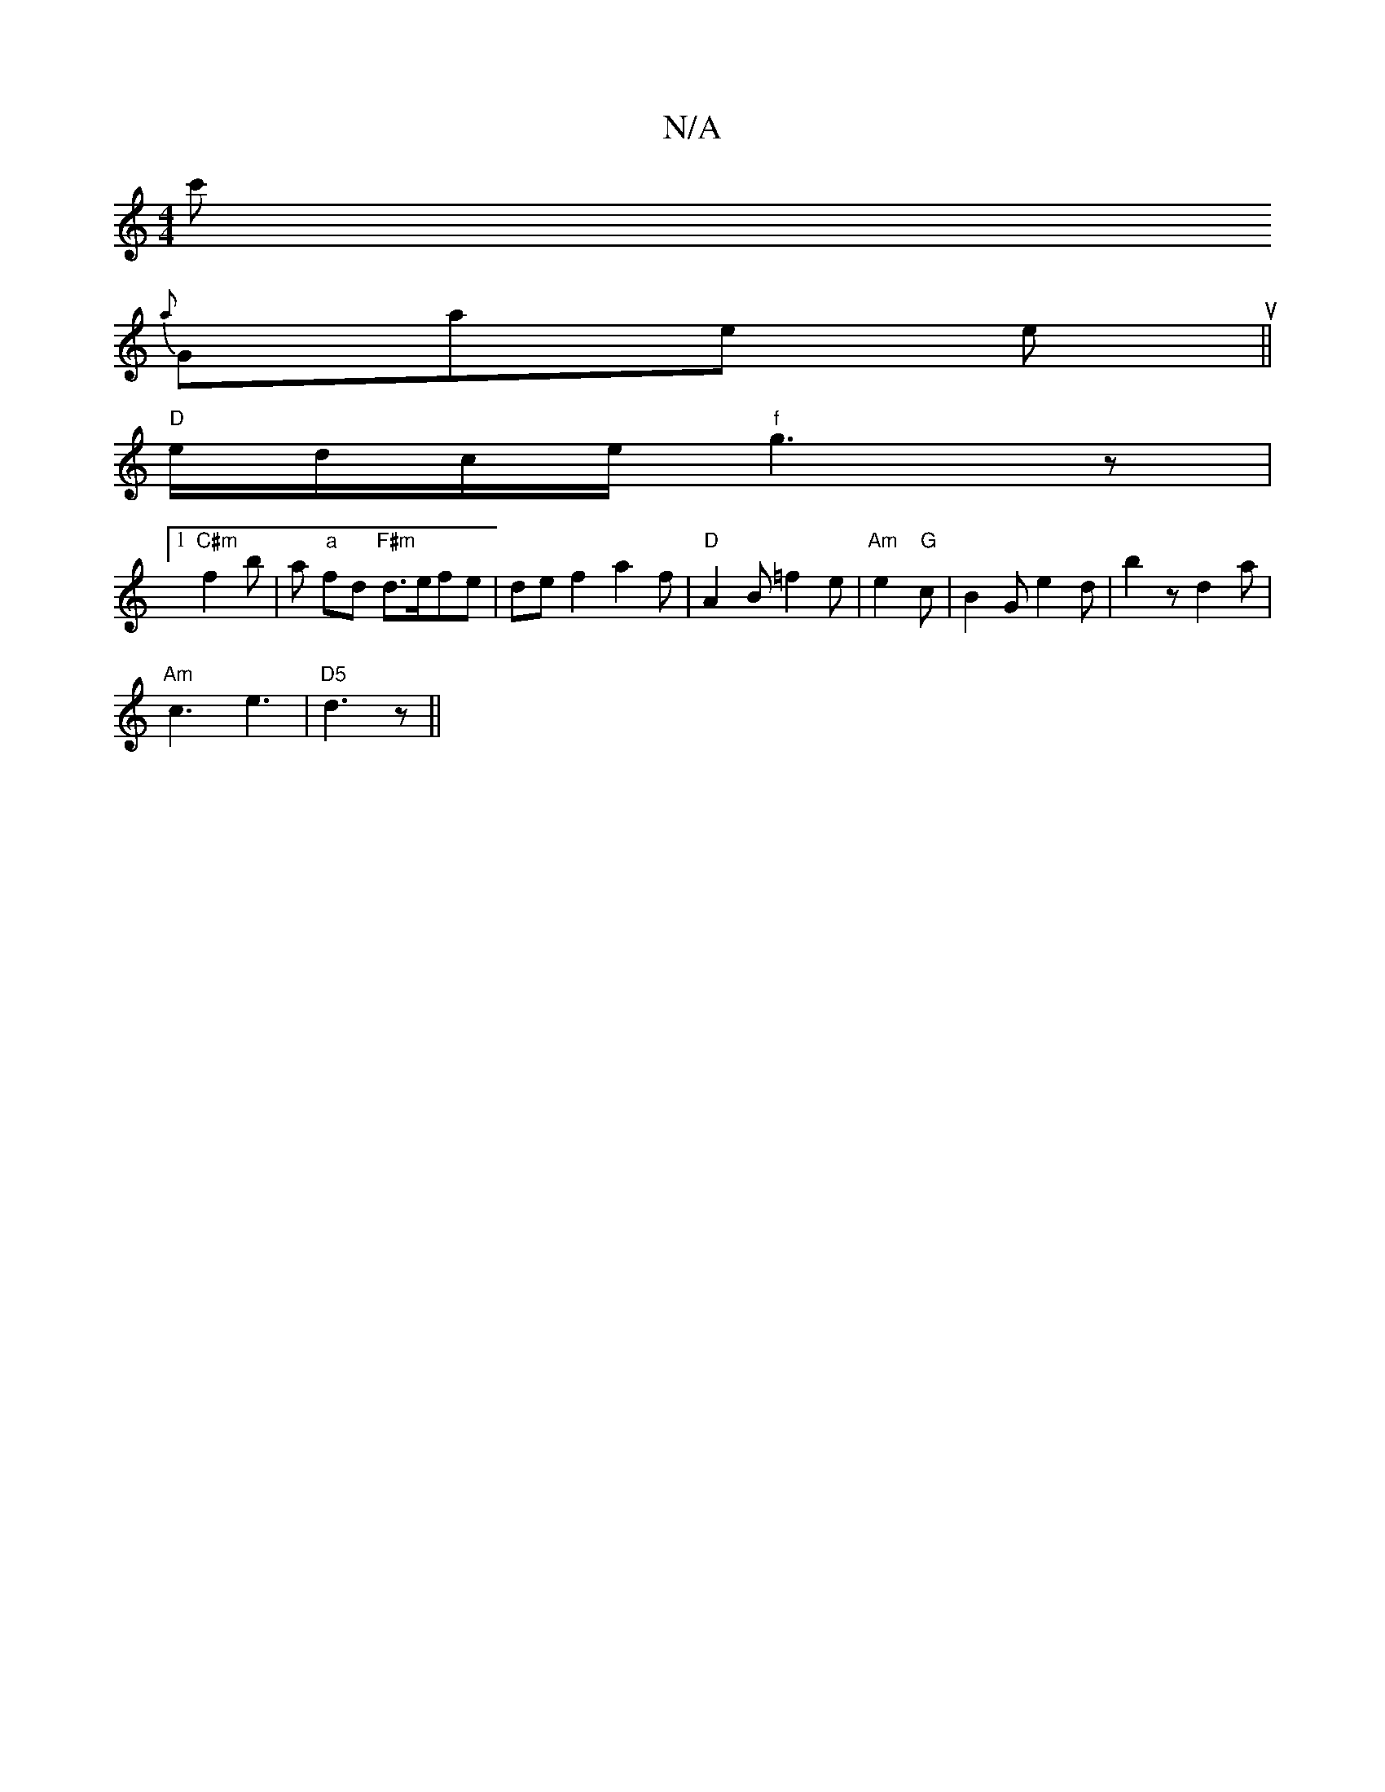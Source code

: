 X:1
T:N/A
M:4/4
R:N/A
K:Cmajor
/2c'
{a}Ghaes mes oun ion5||
"D"e/d/c/e/ "f"g3 z |
[1 "C#m"f2 b | a "a" fd "F#m"d>efe|def2 a2f|"D"A2B =f2 e| "Am"e2 "G" c | B2 G e2 d | b2 z d2 a |
"Am"c3 e3 | "D5" d3 z ||

|: |: E>EA AcA |
B3 B2E | 